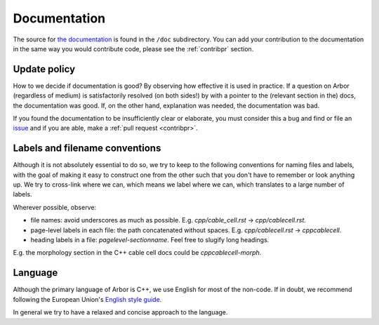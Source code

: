 .. _contribdoc:

Documentation
=====================

The source for `the documentation <https://docs.arbor-sim.org>`__ is
found in the ``/doc`` subdirectory. You can add your contribution to the documentation
in the same way you would contribute code, please see the :ref:`contribpr` section.

.. _contribdoc-update:

Update policy
-------------

How to we decide if documentation is good? By observing how effective it is used
in practice. If a question on Arbor (regardless of medium) is satisfactorily
resolved (on both sides!) by with a pointer to the (relevant section in the) docs,
the documentation was good. If, on the other hand, explanation was needed, the
documentation was bad.

If you found the documentation to be insufficiently clear or elaborate, you must
consider this a bug and find or file an `issue <https://github.com/arbor-sim/arbor/issues>`__ and if you are able, make a :ref:`pull request <contribpr>`.

.. _contribdoc-namingconventions:

Labels and filename conventions
-------------------------------

Although it is not absolutely essential to do so, we try to keep to the following conventions
for naming files and labels, with the goal of making it easy to construct one from the other
such that you don't have to remember or look anything up. We try to cross-link where we can,
which means we label where we can, which translates to a large number of labels.

Wherever possible, observe:

* file names: avoid underscores as much as possible. E.g. `cpp/cable_cell.rst` -> `cpp/cablecell.rst`.
* page-level labels in each file: the path concatenated without spaces. E.g. `cpp/cablecell.rst` -> `cppcablecell`.
* heading labels in a file: `pagelevel-sectionname`. Feel free to slugify long headings.
E.g. the morphology section in the C++ cable cell docs could be `cppcablecell-morph`.

.. _contribdoc-lang:

Language
--------

Although the primary language of Arbor is C++, we use English for most of the non-code.
If in doubt, we recommend following the European Union's
`English style guide <https://ec.europa.eu/info/sites/info/files/styleguide_english_dgt_en.pdf>`_.

In general we try to have a relaxed and concise approach to the language.
